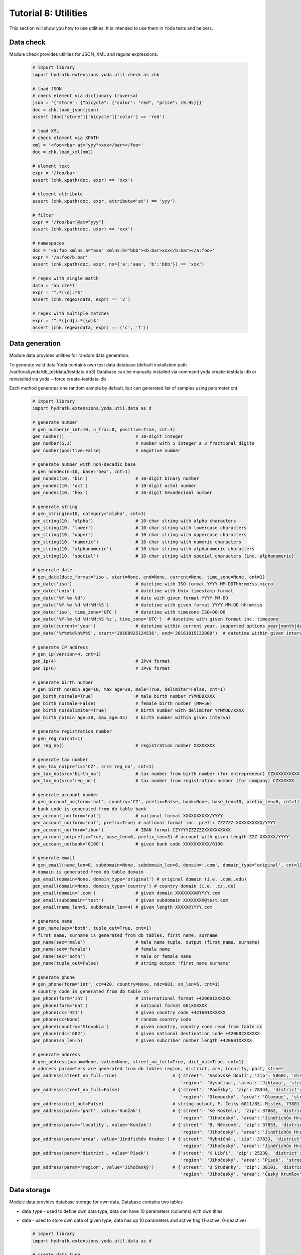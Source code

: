 .. _tutor_yoda_tut8_util:

Tutorial 8: Utilities
==============================

This section will show you how to use utilities.
It is intended to use them in Yoda tests and helpers.

Data check
^^^^^^^^^^

Module check provides utilities for JSON, XML and regular expressions.

  .. code-block:: python
  
     # import library
     import hydratk.extensions.yoda.util.check as chk
     
     # load JSON
     # check element via dictionary traversal
     json = '{"store": {"bicycle": {"color": "red", "price": 19.95}}}'
     doc = chk.load_json(json)
     assert (doc['store']['bicycle']['color'] == 'red')
     
     # load XML
     # check element via XPATH
     xml = '<foo><bar at="yyy">xxx</bar></foo>'
     doc = chk.load_xml(xml)
     
     # element text
     expr = '/foo/bar'
     assert (chk.xpath(doc, expr) == 'xxx')
     
     # element attribute     
     assert (chk.xpath(doc, expr, attribute='at') == 'yyy')
     
     # filter
     expr = '/foo/bar[@at="yyy"]'
     assert (chk.xpath(doc, expr) == 'xxx')
     
     # namespaces
     doc = '<a:foo xmlns:a="aaa" xmlns:b="bbb"><b:bar>xxx</b:bar></a:foo>'
     expr = '/a:foo/b:bar'
     assert (chk.xpath(doc, expr, ns={'a':'aaa', 'b':'bbb'}) == 'xxx')    
     
     # regex with single match
     data = 'ab c2e*f'
     expr = '^.*(\d).*$'
     assert (chk.regex(data, expr) == '2') 
     
     # regex with multiple matches
     expr = '^.*([cd]).*(\w)$'
     assert (chk.regex(data, expr) == ('c', 'f'))   
     
Data generation
^^^^^^^^^^^^^^^    

Module data provides utilities for random data generation.
 
To generate valid data Yoda contains own test data database (default installation path /var/local/yoda/db_testdata/testdata.db3)
Database can be manually installed via command yoda create-testdata-db or reinstalled via yoda --force create-testdata-db

Each method generates one random sample by default, but can generated list of samples using parameter cnt.  

  .. code-block:: python
  
     # import library
     import hydratk.extensions.yoda.util.data as d
     
     # generate number
     # gen_number(n_int=10, n_frac=0, positive=True, cnt=1)
     gen_number()                           # 10-digit integer
     gen_number(5,3)                        # number with 5 integer a 3 fractional digits
     gen_number(positive=False)             # negative number
     
     # generate number with non-decadic base
     # gen_nondec(n=10, base='hex', cnt=1)
     gen_nondec(10, 'bin')                  # 10-digit binary number
     gen_nondec(10, 'oct')                  # 10-digit octal number
     gen_nondec(10, 'hex')                  # 10-digit hexadecimal number
     
     # generate string
     # gen_string(n=10, category='alpha', cnt=1)
     gen_string(10, 'alpha')                # 10-char string with alpha characters
     gen_string(10, 'lower')                # 10-char string with lowercase characters
     gen_string(10, 'upper')                # 10-char string with uppercase characters
     gen_string(10, 'numeric')              # 10-char string with numeric characters
     gen_string(10, 'alphanumeric')         # 10-char string with alphanumeric characters
     gen_string(10, 'special')              # 10-char string with special characters (inc. alphanumeric)
     
     # generate date
     # gen_date(date_format='iso', start=None, end=None, current=None, time_zone=None, cnt=1)
     gen_date('iso')                        # datetime with ISO format YYYY-MM-DDThh:mm:ss.micro
     gen_date('unix')                       # datetime with Unix timestamp format
     gen_date('%Y-%m-%d')                   # date wich given format YYYY-MM-DD
     gen_date('%Y-%m-%d %H:%M:%S')          # datetime with given format YYYY-MM-DD hh:mm:ss
     gen_date('iso', time_zone='UTC')       # datetime with timezone ISO+00:00
     gen_date('%Y-%m-%d %H:%M:%S %z', time_zone='UTC')  # datetime with given format inc. timezone
     gen_date(current='year')               # datetime within current year, supported options year|month|day|hour|minute      
     gen_date('%Y%m%d%h%M%S', start='20160925124536', end='20161015132800')  # datetime within given interval
     
     # generate IP address
     # gen_ip(version=4, cnt=1)
     gen_ip(4)                              # IPv4 format
     gen_ip(6)                              # IPv6 format
     
     # generate birth number
     # gen_birth_no(min_age=18, max_age=30, male=True, delimiter=False, cnt=1)
     gen_birth_no(male=True)                # male birth number YYMMDDXXXX
     gen_birth_no(male=False)               # female birth number (MM+50)
     gen_birth_no(delimiter=True)           # birth number with delimiter YYMMDD/XXXX
     gen_birth_no(min_age=30, max_age=35)   # birth number within given interval
     
     # generate registration number
     # gen_reg_no(cnt=1)
     gen_reg_no()                           # registration number XXXXXXXX
     
     # generate tax number
     # gen_tax_no(prefix='CZ', src='reg_no', cnt=1)
     gen_tax_no(src='birth_no')             # tax number from birth number (for entrepreneur) CZXXXXXXXXXX
     gen_tax_no(src='reg_no')               # tax number from registration number (for company) CZXXXXXX
     
     # generate account number     
     # gen_account_no(form='nat', country='CZ', prefix=False, bank=None, base_len=10, prefix_len=6, cnt=1)
     # bank code is generated from db table bank
     gen_account_no(form='nat')             # national format XXXXXXXXXX/YYYY
     gen_account_no(form='nat', prefix=True) # national format inc. prefix ZZZZZZ-XXXXXXXXXX/YYYY
     gen_account_no(form='iban')            # IBAN format CZYYYYZZZZZZXXXXXXXXXX
     gen_account_no(prefix=True, base_len=6, prefix_len=3) # account with given length ZZZ-XXXXXX/YYYY
     gen_account_no(bank='0100')            # given bank code XXXXXXXXXX/0100
     
     # generate email
     # gen_email(name_len=8, subdomain=None, subdomain_len=6, domain='.com', domain_type='original', cnt=1)
     # domain is generated from db table domain
     gen_email(domain=None, domain_type='original') # original domain (i.e. .com,.edu)
     gen_email(domain=None, domain_type='country') # country domain (i.e. .cz,.de)
     gen_email(domain='.com')               # given domain XXXXXXXX@YYYY.com
     gen_email(subdomain='test')            # given subdomain XXXXXXXX@test.com
     gen_email(name_len=5, subdomain_len=4) # given length XXXXX@YYYY.com
     
     # generate name
     # gen_name(sex='both', tuple_out=True, cnt=1)
     # first_name, surname is generated from db tables, first_name, surname
     gen_name(sex='male')                   # male name tuple, output (first_name, surname)
     gen_name(sex='female')                 # female name
     gen_name(sex='both')                   # male or female name
     gen_name(tuple_out=False)              # string output 'first_name surname'
     
     # generate phone
     # gen_phone(form='int', cc=420, country=None, ndc=601, sn_len=6, cnt=1)
     # country code is generated from db table cc
     gen_phone(form='int')                  # international format +420601XXXXXX
     gen_phone(form='nat')                  # national format 601XXXXXX
     gen_phone(cc='421')                    # given country code +421601XXXXXX
     gen_phone(cc=None)                     # random country code
     gen_phone(country='Slovakia')          # given country, country code read from table cc
     gen_phone(ndc='602')                   # given national destination code +420602XXXXXX
     gen_phone(sn_len=5)                    # given subcriber number length +420601XXXXX
     
     # generate address
     # gen_address(param=None, value=None, street_no_full=True, dict_out=True, cnt=1)
     # address parameters are generated from db tables region, district, are, locality, part, street
     gen_address(street_no_full=True)                     # {'street': 'Sasovské Údolí', 'zip': 58601, 'district': 'Jihlava', 'locality': 'Jihlava', 
                                                             'region': 'Vysočina', 'area': 'Jihlava', 'street_no': '5391/64', 'part': 'Jihlava'}
     gen_address(street_no_full=False)                    # {'street': 'Padělky', 'zip': 78344, 'district': 'Olomouc', 'locality': 'Náměšť na Hané', 
                                                             'region': 'Olomoucký', 'area': 'Olomouc', 'street_no': '10', 'part': 'Náměšť na Hané'}
     gen_address(dict_out=False)                          # string output, F. Čejky 6011/85, Místek, 73801
     gen_address(param='part', value='Kunžak')            # {'street': 'Ke Kostelu', 'zip': 37862, 'district': 'Jindřichův Hradec', 'locality': 'Kunžak', 
                                                             'region': 'Jihočeský', 'area': 'Jindřichův Hradec', 'street_no': '9156/99', 'part': 'Kunžak'}
     gen_address(param='locality', value='Kunžak')        # {'street': 'B. Němcové', 'zip': 37853, 'district': 'Jindřichův Hradec', 'locality': 'Kunžak', 
                                                             'region': 'Jihočeský', 'area': 'Jindřichův Hradec', 'street_no': '9954/45', 'part': 'Terezín'}
     gen_address(param='area', value='Jindřichův Hradec') # {'street': 'Rybničná', 'zip': 37833, 'district': 'Jindřichův Hradec', 'locality': 'Nová Bystřice', 
                                                             'region': 'Jihočeský', 'area': 'Jindřichův Hradec', 'street_no': '9176/6', 'part': 'Nová Bystřice'}
     gen_address(param='district', value='Písek')         # {'street': 'K Libří', 'zip': 25230, 'district': 'Písek', 'locality': 'Lety', 
                                                             'region': 'Jihočeský', 'area': 'Písek', 'street_no': '4609/57', 'part': 'Lety'}
     gen_address(param='region', value='Jihočeský')       # {'street': 'U Studánky', 'zip': 38101, 'district': 'Český Krumlov', 'locality': 'V\xc4\x9bt\xc5\x99n\xc3\xad', 
                                                             'region': 'Jihočeský', 'area': 'Český Krumlov', 'street_no': '1052/61', 'part': 'N\xc4\x9bm\xc4\x8de'}
                                                             
Data storage
^^^^^^^^^^^^

Module data provides database storage for own data. 
Database contains two tables

* data_type - used to define own data type, data can have 10 parameters (columns) with own titles
* data - used to store own data of given type, data has up 10 parameters and active flag (1-active, 0-deactive)     

  .. code-block:: python
  
     # import library
     import hydratk.extensions.yoda.util.data as d
     
     # create data type 
     # update_type(title, title_new=None, description=None, col_titles_new={}
     title, desc, cols = 'test', 'test desc', ['t1', 't2', 't3', 't4', 't5', 't6', 't7', 't8', 't9', 't10']
     create_type(title, desc, cols)                       # title for all columns                                      
     
     # update data type
     # update_type(title, title_new=None, description=None, col_titles_new={}
     title_new, desc, cols = 'test 2', 'test desc 2', {1:'x1', 10:'x10'}  
     update_type(title, title_new, desc, cols)            # update column 1,10 titles
     
     # delete data type
     # delete_type(title, del_records=True)
     delete_type(title_new)                               # delete inc. data records
     delete_type(title_new, del_records=False)            # keep records in table data  
     
     # create data
     # create_data(data_type, active=1, col_values={})
     data_type, active, col_values = title, 1, {1:'x1', 2:'x2', 3:'x3', 4:'x4', 5:'x5', 6:'x6', 7:'x7', 8:'x8', 9:'x9', 10:'x10'}
     create_data(data_type, active, col_values)           # fill all columns
     
     # read data
     # read_data(data_type, active=1, col_filter={})
     # returns dict with column titles according to table data_type
     data_type, active, col_filter = title, 1, {1:'x1', 10:'x10'}
     read_data(data_type, active, col_filter)             # read records where column 1,10 values are x1,x10
                                                          # {'type':data_type, 'active':active, 't1':'x1', 't2':'x2', 't3':'x3', 't4':'x4', 
                                                             't5':'x5', 't6':'x6', 't7':'x7', 't8':'x8', 't9':'x9', 't10':'x10'}
     
     # update data
     # update_data(data_type, active=None, col_filter={}, col_values_new={})
     data_type, active, col_filter, col_values = title, 0, {1:'x1', 10:'x10'}, {1:'xx1', 10:'xx10'}
     update_data(data_type, active, col_filter, col_values) # update columns 1,10 where column 1,10 values are x1,x10
     
     # delete data
     # delete_data(data_type, active=0, col_filter={})    
     data_type, active, col_filter = title, 0, {1:'xx1', 10:'xx10'}
     delete_data(data_type, active, col_filter)           # delete records where column 1,10 values are xx1,xx10 